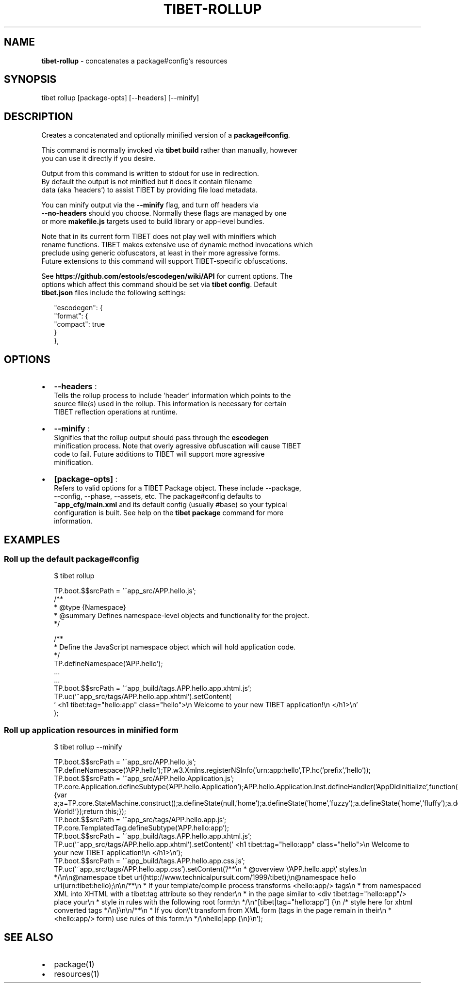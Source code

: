 .TH "TIBET\-ROLLUP" "1" "November 2016" "" ""
.SH "NAME"
\fBtibet-rollup\fR \- concatenates a package#config's resources
.SH SYNOPSIS
.P
tibet rollup [package\-opts] [\-\-headers] [\-\-minify]
.SH DESCRIPTION
.P
Creates a concatenated and optionally minified version of a \fBpackage#config\fP\|\.
.P
This command is normally invoked via \fBtibet build\fP rather than manually, however
.br
you can use it directly if you desire\.
.P
Output from this command is written to stdout for use in redirection\.
.br
By default the output is not minified but it does it contain filename
.br
data (aka 'headers') to assist TIBET by providing file load metadata\.
.P
You can minify output via the \fB\-\-minify\fP flag, and turn off headers via
.br
\fB\-\-no\-headers\fP should you choose\. Normally these flags are managed by one
.br
or more \fBmakefile\.js\fP targets used to build library or app\-level bundles\.
.P
Note that in its current form TIBET does not play well with minifiers which
.br
rename functions\. TIBET makes extensive use of dynamic method invocations which
.br
preclude using generic obfuscators, at least in their more agressive forms\.
.br
Future extensions to this command will support TIBET\-specific obfuscations\.
.P
See \fBhttps://github\.com/estools/escodegen/wiki/API\fP for current options\. The
.br
options which affect this command should be set via \fBtibet config\fP\|\. Default
.br
\fBtibet\.json\fP files include the following settings:
.P
.RS 2
.nf
"escodegen": {
    "format": {
        "compact": true
    }
},
.fi
.RE
.SH OPTIONS
.RS 0
.IP \(bu 2
\fB\-\-headers\fP :
.br
Tells the rollup process to include 'header' information which points to the
.br
source file(s) used in the rollup\. This information is necessary for certain
.br
TIBET reflection operations at runtime\.
.IP \(bu 2
\fB\-\-minify\fP :
.br
Signifies that the rollup output should pass through the \fBescodegen\fP
.br
minification process\. Note that overly agressive obfuscation will cause TIBET
.br
code to fail\. Future additions to TIBET will support more agressive
.br
minification\.
.IP \(bu 2
\fB[package\-opts]\fP :
.br
Refers to valid options for a TIBET Package object\. These include \-\-package,
.br
\-\-config, \-\-phase, \-\-assets, etc\. The package#config defaults to
.br
\fB~app_cfg/main\.xml\fP and its default config (usually #base) so your typical
.br
configuration is built\. See help on the \fBtibet package\fP command for more
.br
information\.

.RE
.SH EXAMPLES
.SS Roll up the default package#config
.P
.RS 2
.nf
$ tibet rollup

TP\.boot\.$$srcPath = '~app_src/APP\.hello\.js';
/**
 * @type {Namespace}
 * @summary Defines namespace\-level objects and functionality for the project\.
 */

/**
 * Define the JavaScript namespace object which will hold application code\.
 */
TP\.defineNamespace('APP\.hello');
\|\.\.\.
\|\.\.\.
TP\.boot\.$$srcPath = '~app_build/tags\.APP\.hello\.app\.xhtml\.js';
TP\.uc('~app_src/tags/APP\.hello\.app\.xhtml')\.setContent(
\|'    <h1 tibet:tag="hello:app" class="hello">\\n        Welcome to your new TIBET application!\\n    </h1>\\n'
);
.fi
.RE
.SS Roll up application resources in minified form
.P
.RS 2
.nf
$ tibet rollup \-\-minify

TP\.boot\.$$srcPath = '~app_src/APP\.hello\.js';
TP\.defineNamespace('APP\.hello');TP\.w3\.Xmlns\.registerNSInfo('urn:app:hello',TP\.hc('prefix','hello'));
TP\.boot\.$$srcPath = '~app_src/APP\.hello\.Application\.js';
TP\.core\.Application\.defineSubtype('APP\.hello\.Application');APP\.hello\.Application\.Inst\.defineHandler('AppDidInitialize',function(b){var a;a=TP\.core\.StateMachine\.construct();a\.defineState(null,'home');a\.defineState('home','fuzzy');a\.defineState('home','fluffy');a\.defineState('fuzzy','fluffy');a\.defineState('fluffy','fuzzy');a\.defineState('fluffy');a\.defineState('fuzzy');a\.activate();this\.setStateMachine(a);TP\.sys\.getLocale()\.registerStrings({HELLO:'Hello World!'});return this;});
TP\.boot\.$$srcPath = '~app_src/tags/APP\.hello\.app\.js';
TP\.core\.TemplatedTag\.defineSubtype('APP\.hello:app');
TP\.boot\.$$srcPath = '~app_build/tags\.APP\.hello\.app\.xhtml\.js';
TP\.uc('~app_src/tags/APP\.hello\.app\.xhtml')\.setContent('    <h1 tibet:tag="hello:app" class="hello">\\n        Welcome to your new TIBET application!\\n    </h1>\\n');
TP\.boot\.$$srcPath = '~app_build/tags\.APP\.hello\.app\.css\.js';
TP\.uc('~app_src/tags/APP\.hello\.app\.css')\.setContent('/**\\n * @overview \\'APP\.hello\.app\\' styles\.\\n */\\n\\n@namespace tibet url(http://www\.technicalpursuit\.com/1999/tibet);\\n@namespace hello url(urn:tibet:hello);\\n\\n/**\\n * If your template/compile process transforms <hello:app/> tags\\n * from namespaced XML into XHTML with a tibet:tag attribute so they render\\n * in the page similar to <div tibet:tag="hello:app"/> place your\\n * style in rules with the following root form:\\n */\\n*[tibet|tag="hello:app"] {\\n    /* style here for xhtml converted tags */\\n}\\n\\n/**\\n * If you don\\'t transform from XML form (tags in the page remain in their\\n * <hello:app/> form) use rules of this form:\\n */\\nhello|app {\\n}\\n');
.fi
.RE
.SH SEE ALSO
.RS 0
.IP \(bu 2
package(1)
.IP \(bu 2
resources(1)

.RE

